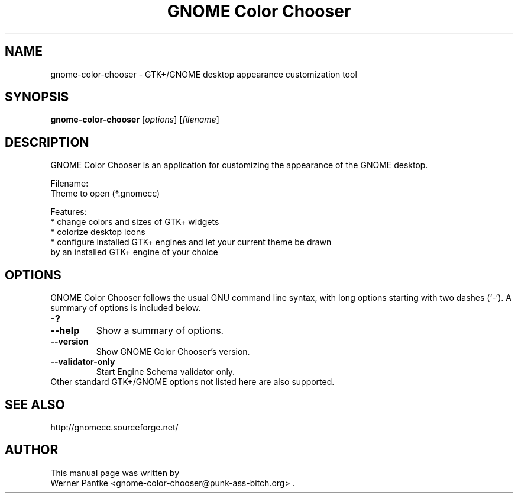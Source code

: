 .\" GNOME Color Chooser - GTK+/GNOME desktop appearance customization tool
.\" Copyright (C) 2007-2008 Werner Pantke <wpantke@punk-ass-bitch.org>
.\"
.\" This program is free software: you can redistribute it and/or modify
.\" it under the terms of the GNU General Public License as published by
.\" the Free Software Foundation, either version 3 of the License, or
.\" (at your option) any later version.
.\"
.\" This program is distributed in the hope that it will be useful,
.\" but WITHOUT ANY WARRANTY; without even the implied warranty of
.\" MERCHANTABILITY or FITNESS FOR A PARTICULAR PURPOSE.  See the
.\" GNU General Public License for more details.
.\"
.\" You should have received a copy of the GNU General Public License
.\" along with this program.  If not, see <http://www.gnu.org/licenses/>.
.\"
.\" Project email: <gnome-color-chooser@punk-ass-bitch.org>
.\"
.TH "GNOME Color Chooser" 1 2008-08-20
.SH NAME
gnome\-color\-chooser \- GTK\+/GNOME desktop appearance customization tool
.SH SYNOPSIS
.B gnome\-color\-chooser
.RI [ options ]
.RI [ filename ]
.br
.SH DESCRIPTION
GNOME Color Chooser is an application for customizing the appearance of the
GNOME desktop.
.PP
Filename:
.br
  Theme to open (*.gnomecc)
.PP
Features:
.br
* change colors and sizes of GTK+ widgets
.br
* colorize desktop icons
.br
* configure installed GTK+ engines and let your current theme be drawn
  by an installed GTK+ engine of your choice
.BR
.SH OPTIONS
GNOME Color Chooser follows the usual GNU command line syntax, with long options starting
with two dashes (`-'). A summary of options is included below.
.TP
.B \-?
.TP
.B \-\-help
Show a summary of options.
.TP
.B \-\-version
Show GNOME Color Chooser's version.
.TP
.B \-\-validator-only
Start Engine Schema validator only.
.TP
Other standard GTK\+/GNOME options not listed here are also supported.
.SH SEE ALSO
http://gnomecc.sourceforge.net/
.SH AUTHOR
This manual page was written by
.br
Werner Pantke <gnome-color-chooser@punk-ass-bitch.org> .
